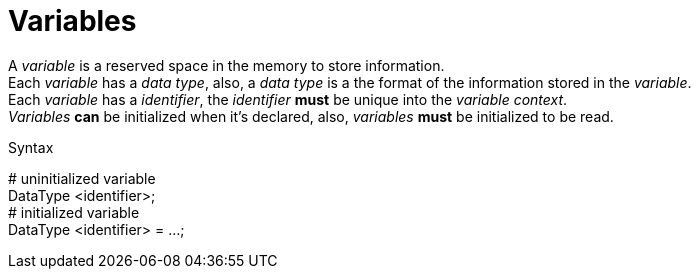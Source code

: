 = Variables

A _variable_ is a reserved space in the memory to store information. +
Each _variable_ has a _data type_, also, a _data type_ is a the format of
the information stored in the _variable_. +
Each _variable_ has a _identifier_, the _identifier_ *must* be unique into
the _variable context_. +
_Variables_ *can* be initialized when it's declared, also, _variables_ *must* be initialized to be read. +

.Syntax 
--
# uninitialized variable +
DataType <identifier>; +
# initialized variable +
DataType <identifier> = ...; +
--